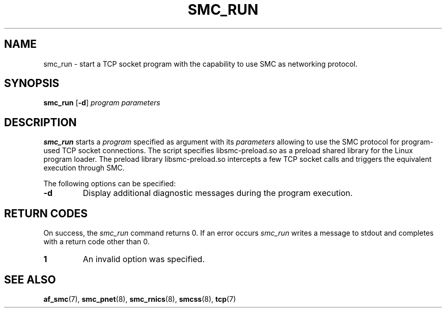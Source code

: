 .\" smc_run.8
.\"
.\"
.\" Copyright IBM Corp. 2017
.\" Author(s):  Ursula Braun <ubraun@linux.ibm.com>
.\" ----------------------------------------------------------------------
.\"
.TH SMC_RUN 8 "January 2017" "smc-tools" "Linux Programmer's Manual "
.SH NAME
smc_run \- start a TCP socket program with the capability to use SMC as
networking protocol.

.SH SYNOPSIS

.B smc_run
.RB [ \-d ]
.I program
.I parameters

.SH DESCRIPTION
.B smc_run
starts a
.IR program
specified as argument with its
.IR parameters
allowing to use the SMC protocol for program-used TCP socket connections.
The script specifies libsmc-preload.so as a preload shared library for the
Linux program loader.
The preload library libsmc-preload.so intercepts a few TCP socket calls and
triggers the equivalent execution through SMC.

The following options can be specified:
.TP
.BR "\-d"
Display additional diagnostic messages during the program
execution.
.SH RETURN CODES
On success, the
.IR smc_run
command returns 0.
If an error occurs
.IR smc_run
writes a message to stdout and completes with a return code other
than 0.

.TP
.B 1
An invalid option was specified.
.P
.SH SEE ALSO
.BR af_smc (7),
.BR smc_pnet (8),
.BR smc_rnics (8),
.BR smcss (8),
.BR tcp (7)
